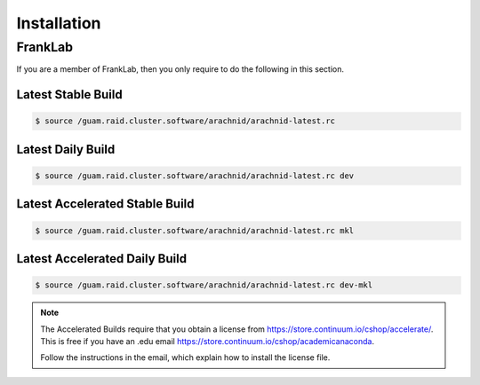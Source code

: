 =============
Installation
=============


FrankLab
========

If you are a member of FrankLab, then you only require to do the following in this
section.

Latest Stable Build
-------------------

.. sourcecode:: sh

	$ source /guam.raid.cluster.software/arachnid/arachnid-latest.rc
	
Latest Daily Build
-------------------

.. sourcecode:: sh

	$ source /guam.raid.cluster.software/arachnid/arachnid-latest.rc dev
	
Latest Accelerated Stable Build
--------------------------------

.. sourcecode:: sh

	$ source /guam.raid.cluster.software/arachnid/arachnid-latest.rc mkl

Latest Accelerated Daily Build
------------------------------

.. sourcecode:: sh

	$ source /guam.raid.cluster.software/arachnid/arachnid-latest.rc dev-mkl
	
.. note::

	The Accelerated Builds require that you obtain a license from 
	https://store.continuum.io/cshop/accelerate/. This is 
	free if you have an .edu email 
	https://store.continuum.io/cshop/academicanaconda.
	
	Follow the instructions in the email, which explain how to 
	install the license file.

